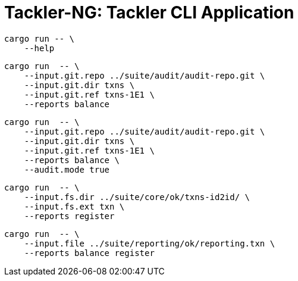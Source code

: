 = Tackler-NG: Tackler CLI Application

----
cargo run -- \
    --help
----

----
cargo run  -- \
    --input.git.repo ../suite/audit/audit-repo.git \
    --input.git.dir txns \
    --input.git.ref txns-1E1 \
    --reports balance
----

----
cargo run  -- \
    --input.git.repo ../suite/audit/audit-repo.git \
    --input.git.dir txns \
    --input.git.ref txns-1E1 \
    --reports balance \
    --audit.mode true
----

----
cargo run  -- \
    --input.fs.dir ../suite/core/ok/txns-id2id/ \
    --input.fs.ext txn \
    --reports register
----

----
cargo run  -- \
    --input.file ../suite/reporting/ok/reporting.txn \
    --reports balance register
----
